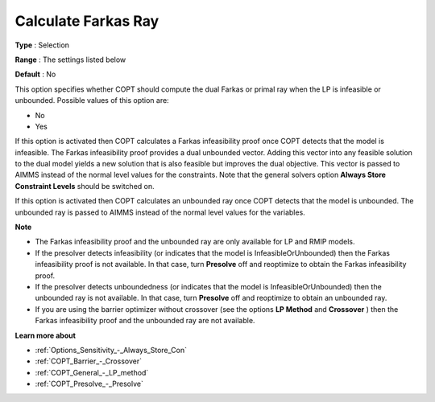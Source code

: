 .. _COPT_General_-_Calculate_Farkas_ray:


Calculate Farkas Ray
====================



**Type** :	Selection	

**Range** :	The settings listed below	

**Default** :	No	



This option specifies whether COPT should compute the dual Farkas or primal ray when the LP is infeasible or unbounded. Possible values of this option are:



*	No
*	Yes




If this option is activated then COPT calculates a Farkas infeasibility proof once COPT detects that the model is infeasible. The Farkas infeasibility proof provides a dual unbounded vector. Adding this vector into any feasible solution to the dual model yields a new solution that is also feasible but improves the dual objective. This vector is passed to AIMMS instead of the normal level values for the constraints. Note that the general solvers option **Always Store Constraint Levels**  should be switched on.





If this option is activated then COPT calculates an unbounded ray once COPT detects that the model is unbounded. The unbounded ray is passed to AIMMS instead of the normal level values for the variables.





**Note** 

*	The Farkas infeasibility proof and the unbounded ray are only available for LP and RMIP models.
*	If the presolver detects infeasibility (or indicates that the model is InfeasibleOrUnbounded) then the Farkas infeasibility proof is not available. In that case, turn **Presolve**  off and reoptimize to obtain the Farkas infeasibility proof.
*	If the presolver detects unboundedness (or indicates that the model is InfeasibleOrUnbounded) then the unbounded ray is not available. In that case, turn **Presolve**  off and reoptimize to obtain an unbounded ray.
*	If you are using the barrier optimizer without crossover (see the options **LP Method**  and **Crossover** ) then the Farkas infeasibility proof and the unbounded ray are not available. 




**Learn more about** 

*	:ref:`Options_Sensitivity_-_Always_Store_Con`  
*	:ref:`COPT_Barrier_-_Crossover`  
*	:ref:`COPT_General_-_LP_method`  
*	:ref:`COPT_Presolve_-_Presolve`  

